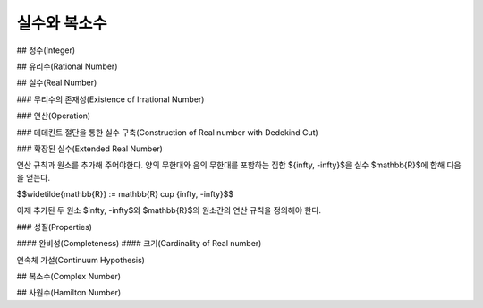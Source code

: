 *********************
실수와 복소수
*********************

## 정수(Integer)

## 유리수(Rational Number)

## 실수(Real Number)

### 무리수의 존재성(Existence of Irrational Number)

### 연산(Operation)

### 데데킨트 절단을 통한 실수 구축(Construction of Real number with Dedekind Cut)

### 확장된 실수(Extended Real Number)

연산 규칙과 원소를 추가해 주어야한다. 양의 무한대와 음의 무한대를 포함하는 집합 $\{\infty, -\infty\}$을 실수 $\mathbb{R}$에 합해 다음을 얻는다.

$$\widetilde{\mathbb{R}} := \mathbb{R} \cup \{\infty, -\infty\}$$

이제 추가된 두 원소 $\infty, -\infty$와 $\mathbb{R}$의 원소간의 연산 규칙을 정의해야 한다. 

### 성질(Properties)

#### 완비성(Completeness)
#### 크기(Cardinality of Real number)

연속체 가설(Continuum Hypothesis)




## 복소수(Complex Number)

## 사원수(Hamilton Number)
